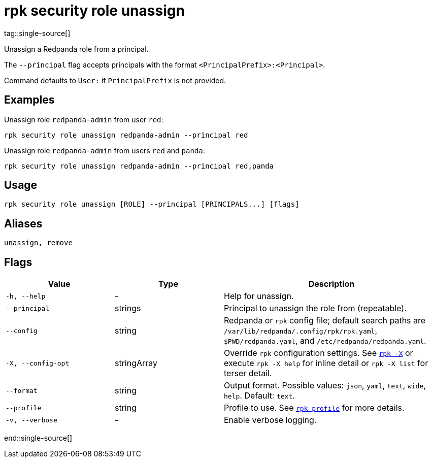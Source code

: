 = rpk security role unassign
tag::single-source[]

Unassign a Redpanda role from a principal.

The `--principal` flag accepts principals with the format `<PrincipalPrefix>:<Principal>`. 

Command defaults to `User:` if `PrincipalPrefix` is not provided.

== Examples

Unassign role `redpanda-admin` from user `red`:

```bash
rpk security role unassign redpanda-admin --principal red
```

Unassign role `redpanda-admin` from users `red` and `panda`:

```bash
rpk security role unassign redpanda-admin --principal red,panda
```

== Usage

[,bash]
----
rpk security role unassign [ROLE] --principal [PRINCIPALS...] [flags]
----

== Aliases

[,bash]
----
unassign, remove
----

== Flags

[cols="1m,1a,2a"]
|===
|*Value* |*Type* |*Description*

|-h, --help |- |Help for unassign.

|--principal |strings |Principal to unassign the role from (repeatable).

|--config |string |Redpanda or `rpk` config file; default search paths are `/var/lib/redpanda/.config/rpk/rpk.yaml`, `$PWD/redpanda.yaml`, and `/etc/redpanda/redpanda.yaml`.

|-X, --config-opt |stringArray |Override `rpk` configuration settings. See xref:reference:rpk/rpk-x-options.adoc[`rpk -X`] or execute `rpk -X help` for inline detail or `rpk -X list` for terser detail.

|--format |string |Output format. Possible values: `json`, `yaml`, `text`, `wide`, `help`. Default: `text`.

|--profile |string |Profile to use. See xref:reference:rpk/rpk-profile.adoc[`rpk profile`] for more details.

|-v, --verbose |- |Enable verbose logging.
|===

end::single-source[]